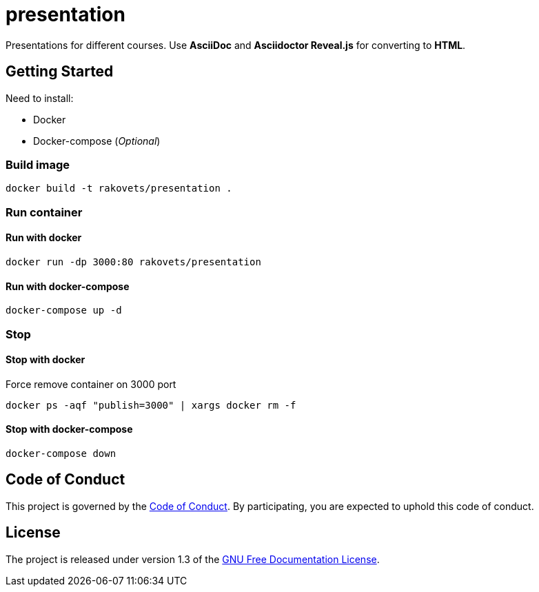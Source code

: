 = presentation

Presentations for different courses. Use *AsciiDoc* and *Asciidoctor Reveal.js* for converting to *HTML*.

== Getting Started

Need to install:

* Docker
* Docker-compose (_Optional_)

=== Build image

[source,sh]
----
docker build -t rakovets/presentation .
----

=== Run container

==== Run with docker

[source,sh]
----
docker run -dp 3000:80 rakovets/presentation
----

==== Run with docker-compose

[source,sh]
----
docker-compose up -d
----

=== Stop

==== Stop with docker

Force remove container on 3000 port

[source,sh]
----
docker ps -aqf "publish=3000" | xargs docker rm -f
----

==== Stop with docker-compose

[source,sh]
----
docker-compose down
----

== Code of Conduct

This project is governed by the link:.github/CODE_OF_CONDUCT.md[Code of Conduct].
By participating, you are expected to uphold this code of conduct.

== License

The project is released under version 1.3 of the https://www.gnu.org/licenses/fdl-1.3.ru.html[GNU Free Documentation License].
